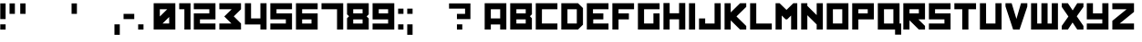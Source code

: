 SplineFontDB: 3.0
FontName: Kremlin
FullName: Kremlin
FamilyName: Kremlin
Weight: Book
Copyright: 2005 Vic Fieger
Version: 1.0
ItalicAngle: 0
UnderlinePosition: -188
UnderlineWidth: 48
Ascent: 1638
Descent: 410
InvalidEm: 0
sfntRevision: 0x00010000
LayerCount: 3
Layer: 0 1 "Back" 1
Layer: 1 1 "Fore" 0
Layer: 2 0 "Back 2" 1
XUID: [1021 378 536442327 25961]
StyleMap: 0x0000
FSType: 8
OS2Version: 0
OS2_WeightWidthSlopeOnly: 0
OS2_UseTypoMetrics: 0
CreationTime: 935971200
ModificationTime: 1449672517
PfmFamily: 17
TTFWeight: 400
TTFWidth: 5
LineGap: 67
VLineGap: 0
Panose: 2 0 0 0 0 0 0 0 0 0
OS2TypoAscent: 1491
OS2TypoAOffset: 0
OS2TypoDescent: -431
OS2TypoDOffset: 0
OS2TypoLinegap: 307
OS2WinAscent: 1854
OS2WinAOffset: 0
OS2WinDescent: 434
OS2WinDOffset: 0
HheadAscent: 1854
HheadAOffset: 0
HheadDescent: -434
HheadDOffset: 0
OS2SubXSize: 1434
OS2SubYSize: 1331
OS2SubXOff: 0
OS2SubYOff: 283
OS2SupXSize: 1434
OS2SupYSize: 1331
OS2SupXOff: 0
OS2SupYOff: 977
OS2StrikeYSize: 102
OS2StrikeYPos: 530
OS2Vendor: 'HL  '
OS2UnicodeRanges: 00000000.00000000.00000000.00000000
DEI: 91125
ShortTable: maxp 16
  1
  0
  247
  18
  3
  0
  0
  2
  8
  64
  10
  0
  82
  0
  0
  0
EndShort
LangName: 1033 "" "" "Regular" "Kremlin" "" "Version 1.0" "" "2005 Vic Fieger" "High-Logic" "High-Logic - Erwin Denissen 1999" "Template" "http://www.high-logic.com/" "http://www.high-logic.com/"
GaspTable: 1 65535 2 0
Encoding: UnicodeBmp
UnicodeInterp: none
NameList: AGL For New Fonts
DisplaySize: -48
AntiAlias: 1
FitToEm: 0
WinInfo: 1056 16 9
BeginChars: 65539 253

StartChar: .notdef
Encoding: 65536 -1 0
Width: 500
Flags: W
LayerCount: 3
Fore
SplineSet
63 0 m 1,0,-1
 63 1280 l 1,1,-1
 1087 1280 l 1,2,-1
 1087 0 l 1,3,-1
 63 0 l 1,0,-1
95 32 m 1,4,-1
 1055 32 l 1,5,-1
 1055 1248 l 1,6,-1
 95 1248 l 1,7,-1
 95 32 l 1,4,-1
EndSplineSet
EndChar

StartChar: .null
Encoding: 65537 -1 1
Width: 0
Flags: W
LayerCount: 3
EndChar

StartChar: nonmarkingreturn
Encoding: 65538 -1 2
Width: 390
Flags: W
LayerCount: 3
EndChar

StartChar: space
Encoding: 32 32 3
Width: 390
Flags: W
LayerCount: 3
EndChar

StartChar: exclam
Encoding: 33 33 4
Width: 519
Flags: W
LayerCount: 3
Fore
SplineSet
15 595 m 1,0,-1
 315 595 l 1,1,-1
 315 1495 l 1,2,-1
 15 1495 l 1,3,-1
 15 595 l 1,0,-1
15 -5 m 1,4,-1
 315 -5 l 1,5,-1
 315 295 l 1,6,-1
 15 295 l 1,7,-1
 15 -5 l 1,4,-1
EndSplineSet
EndChar

StartChar: quotedbl
Encoding: 34 34 5
Width: 1109
Flags: W
LayerCount: 3
Fore
SplineSet
24 895 m 1,0,-1
 324 895 l 1,1,-1
 324 1495 l 1,2,-1
 24 1495 l 1,3,-1
 24 895 l 1,0,-1
624 895 m 1,4,-1
 924 895 l 1,5,-1
 924 1495 l 1,6,-1
 624 1495 l 1,7,-1
 624 895 l 1,4,-1
EndSplineSet
EndChar

StartChar: numbersign
Encoding: 35 35 6
Width: 636
Flags: W
LayerCount: 3
EndChar

StartChar: dollar
Encoding: 36 36 7
Width: 636
Flags: W
LayerCount: 3
EndChar

StartChar: percent
Encoding: 37 37 8
Width: 636
Flags: W
LayerCount: 3
EndChar

StartChar: ampersand
Encoding: 38 38 9
Width: 486
Flags: W
LayerCount: 3
EndChar

StartChar: quotesingle
Encoding: 39 39 10
Width: 509
Flags: W
LayerCount: 3
Fore
SplineSet
24 895 m 1,0,-1
 324 895 l 1,1,-1
 324 1495 l 1,2,-1
 24 1495 l 1,3,-1
 24 895 l 1,0,-1
EndSplineSet
EndChar

StartChar: parenleft
Encoding: 40 40 11
Width: 336
Flags: W
LayerCount: 3
EndChar

StartChar: parenright
Encoding: 41 41 12
Width: 384
Flags: W
LayerCount: 3
EndChar

StartChar: asterisk
Encoding: 42 42 13
Width: 492
Flags: W
LayerCount: 3
EndChar

StartChar: plus
Encoding: 43 43 14
Width: 636
Flags: W
LayerCount: 3
EndChar

StartChar: comma
Encoding: 44 44 15
Width: 509
Flags: W
LayerCount: 3
Fore
SplineSet
24 -305 m 1,0,-1
 324 -305 l 1,1,-1
 324 295 l 1,2,-1
 24 295 l 1,3,-1
 24 -305 l 1,0,-1
EndSplineSet
EndChar

StartChar: hyphen
Encoding: 45 45 16
AltUni2: 002010.ffffffff.0
Width: 819
Flags: W
LayerCount: 3
Fore
SplineSet
24 595 m 1,0,-1
 624 595 l 1,1,-1
 624 895 l 1,2,-1
 24 895 l 1,3,-1
 24 595 l 1,0,-1
EndSplineSet
EndChar

StartChar: period
Encoding: 46 46 17
Width: 509
Flags: W
LayerCount: 3
Fore
SplineSet
24 -5 m 1,0,-1
 324 -5 l 1,1,-1
 324 295 l 1,2,-1
 24 295 l 1,3,-1
 24 -5 l 1,0,-1
EndSplineSet
EndChar

StartChar: slash
Encoding: 47 47 18
Width: 357
Flags: W
LayerCount: 3
EndChar

StartChar: zero
Encoding: 48 48 19
Width: 1424
Flags: W
LayerCount: 3
Fore
SplineSet
24 -2 m 1,0,-1
 1241 -2 l 1,1,-1
 1241 1505 l 1,2,-1
 24 1505 l 1,3,-1
 24 -2 l 1,0,-1
785 1159 m 1,4,-1
 370 745 l 1,5,-1
 370 1159 l 1,6,-1
 785 1159 l 1,4,-1
895 344 m 1,7,-1
 522 344 l 1,8,-1
 894 717 l 1,9,-1
 895 344 l 1,7,-1
EndSplineSet
EndChar

StartChar: one
Encoding: 49 49 20
Width: 838
Flags: W
LayerCount: 3
Fore
SplineSet
24 1159 m 1,0,-1
 314 1159 l 1,1,-1
 314 -2 l 1,2,-1
 660 -2 l 1,3,-1
 660 1505 l 1,4,-1
 24 1505 l 1,5,-1
 24 1159 l 1,0,-1
EndSplineSet
EndChar

StartChar: two
Encoding: 50 50 21
Width: 1428
Flags: W
LayerCount: 3
Fore
SplineSet
24 1159 m 1,0,-1
 895 1159 l 1,1,-1
 895 924 l 1,2,-1
 24 924 l 1,3,-1
 24 -2 l 1,4,-1
 1241 -2 l 1,5,-1
 1241 344 l 1,6,-1
 370 344 l 1,7,-1
 370 579 l 1,8,-1
 1241 579 l 1,9,-1
 1241 1505 l 1,10,-1
 24 1505 l 1,11,-1
 24 1159 l 1,0,-1
EndSplineSet
EndChar

StartChar: three
Encoding: 51 51 22
Width: 1426
Flags: W
LayerCount: 3
Fore
SplineSet
24 1159 m 1,0,-1
 716 1159 l 1,1,-1
 301 746 l 1,2,-1
 703 344 l 1,3,-1
 24 344 l 1,4,-1
 24 -2 l 1,5,-1
 1241 -2 l 1,6,-1
 1241 344 l 1,7,-1
 834 753 l 1,8,-1
 1241 1159 l 1,9,-1
 1241 1505 l 1,10,-1
 24 1505 l 1,11,-1
 24 1159 l 1,0,-1
EndSplineSet
EndChar

StartChar: four
Encoding: 52 52 23
Width: 1424
Flags: W
LayerCount: 3
Fore
SplineSet
24 288 m 1,0,-1
 895 288 l 1,1,-1
 895 -2 l 1,2,-1
 1241 -2 l 1,3,-1
 1241 1505 l 1,4,-1
 895 1505 l 1,5,-1
 895 634 l 1,6,-1
 371 634 l 1,7,-1
 370 1505 l 1,8,-1
 24 1505 l 1,9,-1
 24 288 l 1,0,-1
EndSplineSet
EndChar

StartChar: five
Encoding: 53 53 24
Width: 1419
Flags: W
LayerCount: 3
Fore
SplineSet
19 579 m 1,0,-1
 890 579 l 1,1,-1
 890 343 l 1,2,-1
 19 344 l 1,3,-1
 19 -2 l 1,4,-1
 1236 -2 l 1,5,-1
 1236 924 l 1,6,-1
 365 924 l 1,7,-1
 365 1159 l 1,8,-1
 1236 1159 l 1,9,-1
 1234 1505 l 1,10,-1
 19 1505 l 1,11,-1
 19 579 l 1,0,-1
EndSplineSet
EndChar

StartChar: six
Encoding: 54 54 25
Width: 1428
Flags: W
LayerCount: 3
Fore
SplineSet
24 -4 m 1,0,-1
 1242 -4 l 1,1,-1
 1242 924 l 1,2,-1
 370 924 l 1,3,-1
 370 1159 l 1,4,-1
 1242 1159 l 1,5,-1
 1242 1504 l 1,6,-1
 24 1505 l 1,7,-1
 24 -4 l 1,0,-1
896 577 m 1,8,-1
 896 342 l 1,9,-1
 370 342 l 1,10,-1
 370 577 l 1,11,-1
 896 577 l 1,8,-1
EndSplineSet
EndChar

StartChar: seven
Encoding: 55 55 26
Width: 1426
Flags: W
LayerCount: 3
Fore
SplineSet
24 1159 m 5,0,-1
 896 1159 l 5,1,-1
 896 -4 l 5,2,-1
 1242 -4 l 5,3,-1
 1242 1505 l 5,4,-1
 24 1505 l 5,5,-1
 24 1159 l 5,0,-1
EndSplineSet
EndChar

StartChar: eight
Encoding: 56 56 27
Width: 1424
Flags: W
LayerCount: 3
Fore
SplineSet
24 868 m 1,0,-1
 139 758 l 1,1,-1
 24 643 l 1,2,-1
 24 -4 l 1,3,-1
 1242 -4 l 1,4,-1
 1242 633 l 1,5,-1
 1123 749 l 1,6,-1
 1242 867 l 1,7,-1
 1242 1505 l 1,8,-1
 24 1505 l 1,9,-1
 24 868 l 1,0,-1
896 1159 m 1,10,-1
 896 924 l 1,11,-1
 370 924 l 1,12,-1
 370 1159 l 1,13,-1
 896 1159 l 1,10,-1
896 577 m 1,14,-1
 896 342 l 1,15,-1
 370 342 l 1,16,-1
 370 577 l 1,17,-1
 896 577 l 1,14,-1
EndSplineSet
EndChar

StartChar: nine
Encoding: 57 57 28
Width: 1428
Flags: W
LayerCount: 3
Fore
SplineSet
1242 1505 m 1,0,-1
 24 1505 l 1,1,-1
 24 577 l 1,2,-1
 896 577 l 1,3,-1
 896 342 l 1,4,-1
 24 342 l 1,5,-1
 24 -3 l 1,6,-1
 1242 -4 l 1,7,-1
 1242 1505 l 1,0,-1
370 924 m 1,8,-1
 370 1159 l 1,9,-1
 896 1159 l 1,10,-1
 896 924 l 1,11,-1
 370 924 l 1,8,-1
EndSplineSet
EndChar

StartChar: colon
Encoding: 58 58 29
Width: 509
Flags: W
LayerCount: 3
Fore
SplineSet
24 895 m 1,0,-1
 324 895 l 1,1,-1
 324 1195 l 1,2,-1
 24 1195 l 1,3,-1
 24 895 l 1,0,-1
24 -5 m 1,4,-1
 324 -5 l 1,5,-1
 324 295 l 1,6,-1
 24 295 l 1,7,-1
 24 -5 l 1,4,-1
EndSplineSet
EndChar

StartChar: semicolon
Encoding: 59 59 30
Width: 509
Flags: W
LayerCount: 3
Fore
SplineSet
24 895 m 1,0,-1
 324 895 l 1,1,-1
 324 1195 l 1,2,-1
 24 1195 l 1,3,-1
 24 895 l 1,0,-1
24 -305 m 1,4,-1
 324 -305 l 1,5,-1
 324 295 l 1,6,-1
 24 295 l 1,7,-1
 24 -305 l 1,4,-1
EndSplineSet
EndChar

StartChar: less
Encoding: 60 60 31
Width: 636
Flags: W
LayerCount: 3
EndChar

StartChar: equal
Encoding: 61 61 32
Width: 636
Flags: W
LayerCount: 3
EndChar

StartChar: greater
Encoding: 62 62 33
Width: 636
Flags: W
LayerCount: 3
EndChar

StartChar: question
Encoding: 63 63 34
Width: 1419
Flags: W
LayerCount: 3
Fore
SplineSet
15 1195 m 1,0,-1
 915 1195 l 1,1,-1
 915 895 l 1,2,-1
 458 895 l 1,3,-1
 458 595 l 1,4,-1
 1215 595 l 1,5,-1
 1215 1495 l 1,6,-1
 15 1495 l 1,7,-1
 15 1195 l 1,0,-1
458 -5 m 1,8,-1
 758 -5 l 1,9,-1
 758 295 l 1,10,-1
 458 295 l 1,11,-1
 458 -5 l 1,8,-1
EndSplineSet
EndChar

StartChar: at
Encoding: 64 64 35
Width: 579
Flags: W
LayerCount: 3
EndChar

StartChar: A
Encoding: 65 65 36
Width: 1422
Flags: W
LayerCount: 3
Fore
SplineSet
18 -2 m 1,0,-1
 364 -2 l 1,1,-1
 364 288 l 1,2,-1
 889 288 l 1,3,-1
 889 -2 l 1,4,-1
 1235 -2 l 1,5,-1
 1235 1505 l 1,6,-1
 18 1505 l 1,7,-1
 18 -2 l 1,0,-1
889 1159 m 1,8,-1
 889 634 l 1,9,-1
 364 634 l 1,10,-1
 364 1159 l 1,11,-1
 889 1159 l 1,8,-1
EndSplineSet
EndChar

StartChar: B
Encoding: 66 66 37
Width: 1420
Flags: W
LayerCount: 3
Fore
SplineSet
18 -2 m 1,0,-1
 1235 -2 l 1,1,-1
 1235 644 l 1,2,-1
 1124 758 l 1,3,-1
 1238 872 l 1,4,-1
 1235 1505 l 1,5,-1
 18 1505 l 1,6,-1
 18 -2 l 1,0,-1
889 1159 m 1,7,-1
 889 924 l 1,8,-1
 364 924 l 1,9,-1
 364 1159 l 1,10,-1
 889 1159 l 1,7,-1
889 579 m 1,11,-1
 889 344 l 1,12,-1
 364 344 l 1,13,-1
 364 579 l 1,14,-1
 889 579 l 1,11,-1
EndSplineSet
EndChar

StartChar: C
Encoding: 67 67 38
Width: 1418
Flags: W
LayerCount: 3
Fore
SplineSet
18 -2 m 1,0,-1
 1235 -2 l 1,1,-1
 1235 344 l 1,2,-1
 364 344 l 1,3,-1
 366 1159 l 1,4,-1
 1235 1159 l 1,5,-1
 1235 1505 l 1,6,-1
 18 1505 l 1,7,-1
 18 -2 l 1,0,-1
EndSplineSet
EndChar

StartChar: D
Encoding: 68 68 39
Width: 1422
Flags: W
LayerCount: 3
Fore
SplineSet
18 -2 m 1,0,-1
 958 -2 l 1,1,-1
 1235 275 l 1,2,-1
 1235 1228 l 1,3,-1
 958 1505 l 1,4,-1
 18 1505 l 1,5,-1
 18 -2 l 1,0,-1
889 1159 m 1,6,-1
 889 344 l 1,7,-1
 364 344 l 1,8,-1
 364 1159 l 1,9,-1
 889 1159 l 1,6,-1
EndSplineSet
EndChar

StartChar: E
Encoding: 69 69 40
Width: 1422
Flags: W
LayerCount: 3
Fore
SplineSet
18 -2 m 1,0,-1
 1235 -2 l 1,1,-1
 1235 344 l 1,2,-1
 376 344 l 1,3,-1
 378 579 l 1,4,-1
 945 579 l 1,5,-1
 945 924 l 1,6,-1
 364 924 l 1,7,-1
 364 1159 l 1,8,-1
 1235 1159 l 1,9,-1
 1235 1505 l 1,10,-1
 18 1505 l 1,11,-1
 18 -2 l 1,0,-1
EndSplineSet
EndChar

StartChar: F
Encoding: 70 70 41
Width: 1420
Flags: W
LayerCount: 3
Fore
SplineSet
18 -2 m 1,0,-1
 364 -2 l 1,1,-1
 364 579 l 1,2,-1
 945 579 l 1,3,-1
 945 924 l 1,4,-1
 364 924 l 1,5,-1
 364 1159 l 1,6,-1
 1235 1159 l 1,7,-1
 1235 1505 l 1,8,-1
 18 1505 l 1,9,-1
 18 -2 l 1,0,-1
EndSplineSet
EndChar

StartChar: G
Encoding: 71 71 42
Width: 1418
Flags: W
LayerCount: 3
Fore
SplineSet
18 -2 m 1,0,-1
 1235 -2 l 1,1,-1
 1235 924 l 1,2,-1
 889 924 l 1,3,-1
 889 344 l 1,4,-1
 364 344 l 1,5,-1
 364 1159 l 1,6,-1
 1235 1159 l 1,7,-1
 1235 1505 l 1,8,-1
 18 1505 l 1,9,-1
 18 -2 l 1,0,-1
EndSplineSet
EndChar

StartChar: H
Encoding: 72 72 43
Width: 1422
Flags: W
LayerCount: 3
Fore
SplineSet
18 -2 m 1,0,-1
 366 -2 l 1,1,-1
 366 583 l 1,2,-1
 895 583 l 1,3,-1
 895 -2 l 1,4,-1
 1243 -2 l 1,5,-1
 1243 1515 l 1,6,-1
 895 1515 l 1,7,-1
 895 930 l 1,8,-1
 366 930 l 1,9,-1
 366 1515 l 1,10,-1
 18 1515 l 1,11,-1
 18 -2 l 1,0,-1
EndSplineSet
EndChar

StartChar: I
Encoding: 73 73 44
Width: 572
Flags: W
LayerCount: 3
Fore
SplineSet
18 -4 m 1,0,-1
 364 -4 l 1,1,-1
 364 1505 l 1,2,-1
 18 1505 l 1,3,-1
 18 -4 l 1,0,-1
EndSplineSet
EndChar

StartChar: J
Encoding: 74 74 45
Width: 1420
Flags: W
LayerCount: 3
Fore
SplineSet
890 342 m 1,0,-1
 364 342 l 1,1,-1
 364 633 l 1,2,-1
 18 633 l 1,3,-1
 18 -4 l 1,4,-1
 1238 -4 l 1,5,-1
 1236 1505 l 1,6,-1
 890 1505 l 1,7,-1
 890 342 l 1,0,-1
EndSplineSet
EndChar

StartChar: K
Encoding: 75 75 46
Width: 1418
Flags: W
LayerCount: 3
Fore
SplineSet
18 -4 m 1,0,-1
 364 -4 l 1,1,-1
 364 522 l 1,2,-1
 890 -4 l 1,3,-1
 1236 -4 l 1,4,-1
 1236 200 l 1,5,-1
 686 748 l 1,6,-1
 1236 1297 l 1,7,-1
 1236 1505 l 1,8,-1
 890 1505 l 1,9,-1
 364 979 l 1,10,-1
 364 1505 l 1,11,-1
 18 1505 l 1,12,-1
 18 -4 l 1,0,-1
EndSplineSet
EndChar

StartChar: L
Encoding: 76 76 47
Width: 1422
Flags: W
LayerCount: 3
Fore
SplineSet
18 -4 m 1,0,-1
 1236 -4 l 1,1,-1
 1236 342 l 1,2,-1
 364 342 l 1,3,-1
 364 1505 l 1,4,-1
 18 1505 l 1,5,-1
 18 -4 l 1,0,-1
EndSplineSet
EndChar

StartChar: M
Encoding: 77 77 48
Width: 1419
Flags: W
LayerCount: 3
Fore
SplineSet
15 -2 m 1,0,-1
 361 -2 l 1,1,-1
 361 800 l 1,2,-1
 582 579 l 1,3,-1
 665 579 l 1,4,-1
 886 800 l 1,5,-1
 886 -2 l 1,6,-1
 1232 -2 l 1,7,-1
 1232 1505 l 1,8,-1
 1011 1505 l 1,9,-1
 627 1122 l 1,10,-1
 240 1505 l 1,11,-1
 15 1505 l 1,12,-1
 15 -2 l 1,0,-1
EndSplineSet
EndChar

StartChar: N
Encoding: 78 78 49
Width: 1419
Flags: W
LayerCount: 3
Fore
SplineSet
17 -2 m 1,0,-1
 363 -2 l 1,1,-1
 363 817 l 1,2,-1
 888 288 l 1,3,-1
 888 -2 l 1,4,-1
 1234 -2 l 1,5,-1
 1234 1505 l 1,6,-1
 888 1505 l 1,7,-1
 888 824 l 1,8,-1
 363 1353 l 1,9,-1
 363 1505 l 1,10,-1
 17 1505 l 1,11,-1
 17 -2 l 1,0,-1
EndSplineSet
EndChar

StartChar: O
Encoding: 79 79 50
Width: 1419
Flags: W
LayerCount: 3
Fore
SplineSet
19 -2 m 1,0,-1
 1236 -2 l 1,1,-1
 1236 1505 l 1,2,-1
 19 1505 l 1,3,-1
 19 -2 l 1,0,-1
890 1159 m 1,4,-1
 890 344 l 1,5,-1
 366 344 l 1,6,-1
 365 1159 l 1,7,-1
 890 1159 l 1,4,-1
EndSplineSet
EndChar

StartChar: P
Encoding: 80 80 51
Width: 1419
Flags: W
LayerCount: 3
Fore
SplineSet
15 -2 m 1,0,-1
 361 -2 l 1,1,-1
 361 579 l 1,2,-1
 1232 579 l 1,3,-1
 1232 1505 l 1,4,-1
 15 1505 l 1,5,-1
 15 -2 l 1,0,-1
886 1159 m 1,6,-1
 886 924 l 1,7,-1
 361 924 l 1,8,-1
 361 1159 l 1,9,-1
 886 1159 l 1,6,-1
EndSplineSet
EndChar

StartChar: Q
Encoding: 81 81 52
Width: 1424
Flags: W
LayerCount: 3
Fore
SplineSet
19 -4 m 1,0,-1
 987 -3 l 1,1,-1
 987 -294 l 1,2,-1
 1333 -294 l 1,3,-1
 1332 342 l 1,4,-1
 1238 342 l 1,5,-1
 1238 1505 l 1,6,-1
 19 1505 l 1,7,-1
 19 -4 l 1,0,-1
892 1159 m 1,8,-1
 892 342 l 1,9,-1
 368 342 l 1,10,-1
 365 1159 l 1,11,-1
 892 1159 l 1,8,-1
EndSplineSet
EndChar

StartChar: R
Encoding: 82 82 53
Width: 1419
Flags: W
LayerCount: 3
Fore
SplineSet
17 -2 m 1,0,-1
 363 -2 l 1,1,-1
 363 527 l 1,2,-1
 888 -2 l 1,3,-1
 1234 -2 l 1,4,-1
 1234 205 l 1,5,-1
 861 579 l 1,6,-1
 1234 579 l 1,7,-1
 1234 1505 l 1,8,-1
 17 1505 l 1,9,-1
 17 -2 l 1,0,-1
888 1159 m 1,10,-1
 888 924 l 1,11,-1
 363 924 l 1,12,-1
 363 1159 l 1,13,-1
 888 1159 l 1,10,-1
EndSplineSet
EndChar

StartChar: S
Encoding: 83 83 54
Width: 1419
Flags: W
LayerCount: 3
Fore
SplineSet
19 579 m 1,0,-1
 890 579 l 1,1,-1
 890 343 l 1,2,-1
 19 344 l 1,3,-1
 19 -2 l 1,4,-1
 1236 -2 l 1,5,-1
 1236 924 l 1,6,-1
 365 924 l 1,7,-1
 365 1159 l 1,8,-1
 1236 1159 l 1,9,-1
 1234 1505 l 1,10,-1
 19 1505 l 1,11,-1
 19 579 l 1,0,-1
EndSplineSet
EndChar

StartChar: T
Encoding: 84 84 55
Width: 1419
Flags: W
LayerCount: 3
Fore
SplineSet
15 1159 m 1,0,-1
 458 1159 l 1,1,-1
 458 -2 l 1,2,-1
 803 -2 l 1,3,-1
 803 1159 l 1,4,-1
 1232 1159 l 1,5,-1
 1232 1505 l 1,6,-1
 15 1505 l 1,7,-1
 15 1159 l 1,0,-1
EndSplineSet
EndChar

StartChar: U
Encoding: 85 85 56
Width: 1419
Flags: W
LayerCount: 3
Fore
SplineSet
15 -4 m 1,0,-1
 1233 -4 l 1,1,-1
 1233 1505 l 1,2,-1
 887 1505 l 1,3,-1
 887 342 l 1,4,-1
 362 342 l 1,5,-1
 361 1505 l 1,6,-1
 15 1505 l 1,7,-1
 15 -4 l 1,0,-1
EndSplineSet
EndChar

StartChar: V
Encoding: 86 86 57
Width: 1419
Flags: W
LayerCount: 3
Fore
SplineSet
17 1325 m 1,0,-1
 446 -4 l 1,1,-1
 806 -4 l 1,2,-1
 1242 1317 l 1,3,-1
 1244 1505 l 1,4,-1
 889 1505 l 1,5,-1
 632 605 l 1,6,-1
 363 1505 l 1,7,-1
 17 1505 l 1,8,-1
 17 1325 l 1,0,-1
EndSplineSet
EndChar

StartChar: W
Encoding: 87 87 58
Width: 1719
Flags: W
LayerCount: 3
Fore
SplineSet
19 -4 m 1,0,-1
 1528 -4 l 1,1,-1
 1528 1505 l 1,2,-1
 1182 1505 l 1,3,-1
 1182 342 l 1,4,-1
 947 342 l 1,5,-1
 947 1505 l 1,6,-1
 600 1505 l 1,7,-1
 600 342 l 1,8,-1
 365 342 l 1,9,-1
 365 1505 l 1,10,-1
 19 1505 l 1,11,-1
 19 -4 l 1,0,-1
EndSplineSet
EndChar

StartChar: X
Encoding: 88 88 59
Width: 1404
Flags: W
LayerCount: 3
Fore
SplineSet
0 1297 m 1,0,-1
 374 744 l 1,1,-1
 0 204 l 1,2,-1
 0 -4 l 1,3,-1
 346 -4 l 1,4,-1
 608 401 l 1,5,-1
 872 -4 l 1,6,-1
 1218 -4 l 1,7,-1
 1218 204 l 1,8,-1
 844 757 l 1,9,-1
 1218 1297 l 1,10,-1
 1218 1505 l 1,11,-1
 872 1505 l 1,12,-1
 615 1092 l 1,13,-1
 346 1505 l 1,14,-1
 0 1505 l 1,15,-1
 0 1297 l 1,0,-1
EndSplineSet
EndChar

StartChar: Y
Encoding: 89 89 60
Width: 1428
Flags: W
LayerCount: 3
Fore
SplineSet
24 579 m 1,0,-1
 895 579 l 1,1,-1
 894 344 l 1,2,-1
 24 344 l 1,3,-1
 24 -2 l 1,4,-1
 1241 -2 l 1,5,-1
 1241 1505 l 1,6,-1
 895 1505 l 1,7,-1
 895 924 l 1,8,-1
 370 924 l 1,9,-1
 370 1505 l 1,10,-1
 24 1505 l 1,11,-1
 24 579 l 1,0,-1
EndSplineSet
EndChar

StartChar: Z
Encoding: 90 90 61
Width: 1426
Flags: W
LayerCount: 3
Fore
SplineSet
24 1159 m 1,0,-1
 826 1159 l 1,1,-1
 24 496 l 1,2,-1
 24 -2 l 1,3,-1
 1241 -2 l 1,4,-1
 1241 344 l 1,5,-1
 439 344 l 1,6,-1
 1241 1007 l 1,7,-1
 1241 1505 l 1,8,-1
 24 1505 l 1,9,-1
 24 1159 l 1,0,-1
EndSplineSet
EndChar

StartChar: bracketleft
Encoding: 91 91 62
Width: 282
Flags: W
LayerCount: 3
EndChar

StartChar: backslash
Encoding: 92 92 63
Width: 318
Flags: W
LayerCount: 3
EndChar

StartChar: bracketright
Encoding: 93 93 64
Width: 312
Flags: W
LayerCount: 3
EndChar

StartChar: asciicircum
Encoding: 94 94 65
Width: 330
Flags: W
LayerCount: 3
EndChar

StartChar: underscore
Encoding: 95 95 66
Width: 490
Flags: W
LayerCount: 3
EndChar

StartChar: grave
Encoding: 96 96 67
Width: 357
Flags: W
LayerCount: 3
EndChar

StartChar: a
Encoding: 97 97 68
Width: 1422
Flags: W
LayerCount: 3
Fore
SplineSet
18 -2 m 1,0,-1
 364 -2 l 1,1,-1
 364 288 l 1,2,-1
 889 288 l 1,3,-1
 889 -2 l 1,4,-1
 1235 -2 l 1,5,-1
 1235 1505 l 1,6,-1
 18 1505 l 1,7,-1
 18 -2 l 1,0,-1
889 1159 m 1,8,-1
 889 634 l 1,9,-1
 364 634 l 1,10,-1
 364 1159 l 1,11,-1
 889 1159 l 1,8,-1
EndSplineSet
EndChar

StartChar: b
Encoding: 98 98 69
Width: 1419
Flags: W
LayerCount: 3
Fore
SplineSet
15 -2 m 1,0,-1
 1232 -2 l 1,1,-1
 1232 924 l 1,2,-1
 361 924 l 1,3,-1
 361 1159 l 1,4,-1
 1232 1159 l 1,5,-1
 1232 1505 l 1,6,-1
 15 1505 l 1,7,-1
 15 -2 l 1,0,-1
886 579 m 1,8,-1
 886 344 l 1,9,-1
 361 344 l 1,10,-1
 361 579 l 1,11,-1
 886 579 l 1,8,-1
EndSplineSet
EndChar

StartChar: c
Encoding: 99 99 70
Width: 1418
Flags: W
LayerCount: 3
Fore
SplineSet
18 -2 m 1,0,-1
 1235 -2 l 1,1,-1
 1235 344 l 1,2,-1
 364 344 l 1,3,-1
 366 1159 l 1,4,-1
 1235 1159 l 1,5,-1
 1235 1505 l 1,6,-1
 18 1505 l 1,7,-1
 18 -2 l 1,0,-1
EndSplineSet
EndChar

StartChar: d
Encoding: 100 100 71
Width: 1422
Flags: W
LayerCount: 3
Fore
SplineSet
18 -2 m 1,0,-1
 958 -2 l 1,1,-1
 1235 275 l 1,2,-1
 1235 1228 l 1,3,-1
 958 1505 l 1,4,-1
 18 1505 l 1,5,-1
 18 -2 l 1,0,-1
889 1159 m 1,6,-1
 889 344 l 1,7,-1
 364 344 l 1,8,-1
 364 1159 l 1,9,-1
 889 1159 l 1,6,-1
EndSplineSet
EndChar

StartChar: e
Encoding: 101 101 72
Width: 1422
Flags: W
LayerCount: 3
Fore
SplineSet
1235 1505 m 1,0,-1
 18 1505 l 1,1,-1
 18 1159 l 1,2,-1
 889 1159 l 1,3,-1
 889 924 l 1,4,-1
 308 924 l 1,5,-1
 308 579 l 1,6,-1
 875 579 l 1,7,-1
 877 344 l 1,8,-1
 18 344 l 1,9,-1
 18 -2 l 1,10,-1
 1235 -2 l 1,11,-1
 1235 1505 l 1,0,-1
EndSplineSet
EndChar

StartChar: f
Encoding: 102 102 73
Width: 1420
Flags: W
LayerCount: 3
Fore
SplineSet
365 1158 m 1,0,-1
 891 1158 l 1,1,-1
 891 867 l 1,2,-1
 1237 867 l 1,3,-1
 1237 1504 l 1,4,-1
 16 1504 l 1,5,-1
 19 -5 l 1,6,-1
 365 -5 l 1,7,-1
 365 1158 l 1,0,-1
EndSplineSet
EndChar

StartChar: g
Encoding: 103 103 74
Width: 1418
Flags: W
LayerCount: 3
Fore
SplineSet
18 -2 m 1,0,-1
 1235 -2 l 1,1,-1
 1235 924 l 1,2,-1
 889 924 l 1,3,-1
 889 344 l 1,4,-1
 364 344 l 1,5,-1
 364 1159 l 1,6,-1
 1235 1159 l 1,7,-1
 1235 1505 l 1,8,-1
 18 1505 l 1,9,-1
 18 -2 l 1,0,-1
EndSplineSet
EndChar

StartChar: h
Encoding: 104 104 75
Width: 1422
Flags: W
LayerCount: 3
Fore
SplineSet
18 -2 m 1,0,-1
 366 -2 l 1,1,-1
 366 583 l 1,2,-1
 895 583 l 1,3,-1
 895 -2 l 1,4,-1
 1243 -2 l 1,5,-1
 1243 1515 l 1,6,-1
 895 1515 l 1,7,-1
 895 930 l 1,8,-1
 366 930 l 1,9,-1
 366 1515 l 1,10,-1
 18 1515 l 1,11,-1
 18 -2 l 1,0,-1
EndSplineSet
EndChar

StartChar: i
Encoding: 105 105 76
Width: 572
Flags: W
LayerCount: 3
Fore
SplineSet
18 -4 m 1,0,-1
 364 -4 l 1,1,-1
 364 1505 l 1,2,-1
 18 1505 l 1,3,-1
 18 -4 l 1,0,-1
EndSplineSet
EndChar

StartChar: j
Encoding: 106 106 77
Width: 1420
Flags: W
LayerCount: 3
Fore
SplineSet
890 342 m 1,0,-1
 364 342 l 1,1,-1
 364 633 l 1,2,-1
 18 633 l 1,3,-1
 18 -4 l 1,4,-1
 1238 -4 l 1,5,-1
 1236 1505 l 1,6,-1
 890 1505 l 1,7,-1
 890 342 l 1,0,-1
EndSplineSet
EndChar

StartChar: k
Encoding: 107 107 78
Width: 1418
Flags: W
LayerCount: 3
Fore
SplineSet
1236 1505 m 1,0,-1
 890 1505 l 1,1,-1
 890 979 l 1,2,-1
 364 1505 l 1,3,-1
 18 1505 l 1,4,-1
 18 1297 l 1,5,-1
 568 748 l 1,6,-1
 18 200 l 1,7,-1
 18 -4 l 1,8,-1
 364 -4 l 1,9,-1
 890 522 l 1,10,-1
 890 -4 l 1,11,-1
 1236 -4 l 1,12,-1
 1236 1505 l 1,0,-1
EndSplineSet
EndChar

StartChar: l
Encoding: 108 108 79
Width: 1422
Flags: W
LayerCount: 3
Fore
SplineSet
18 -4 m 1,0,-1
 1236 -4 l 1,1,-1
 1236 342 l 1,2,-1
 364 342 l 1,3,-1
 364 1505 l 1,4,-1
 18 1505 l 1,5,-1
 18 -4 l 1,0,-1
EndSplineSet
EndChar

StartChar: m
Encoding: 109 109 80
Width: 1419
Flags: W
LayerCount: 3
Fore
SplineSet
15 -2 m 1,0,-1
 361 -2 l 1,1,-1
 361 800 l 1,2,-1
 582 579 l 1,3,-1
 665 579 l 1,4,-1
 886 800 l 1,5,-1
 886 -2 l 1,6,-1
 1232 -2 l 1,7,-1
 1232 1505 l 1,8,-1
 1011 1505 l 1,9,-1
 627 1122 l 1,10,-1
 240 1505 l 1,11,-1
 15 1505 l 1,12,-1
 15 -2 l 1,0,-1
EndSplineSet
EndChar

StartChar: n
Encoding: 110 110 81
Width: 1419
Flags: W
LayerCount: 3
Fore
SplineSet
1234 1505 m 1,0,-1
 888 1505 l 1,1,-1
 888 1353 l 1,2,-1
 363 824 l 1,3,-1
 363 1505 l 1,4,-1
 17 1505 l 1,5,-1
 17 -2 l 1,6,-1
 363 -2 l 1,7,-1
 363 288 l 1,8,-1
 888 817 l 1,9,-1
 888 -2 l 1,10,-1
 1234 -2 l 1,11,-1
 1234 1505 l 1,0,-1
EndSplineSet
EndChar

StartChar: o
Encoding: 111 111 82
Width: 1419
Flags: W
LayerCount: 3
Fore
SplineSet
19 -2 m 1,0,-1
 1236 -2 l 1,1,-1
 1236 1505 l 1,2,-1
 19 1505 l 1,3,-1
 19 -2 l 1,0,-1
890 1159 m 1,4,-1
 890 344 l 1,5,-1
 366 344 l 1,6,-1
 365 1159 l 1,7,-1
 890 1159 l 1,4,-1
EndSplineSet
EndChar

StartChar: p
Encoding: 112 112 83
Width: 1419
Flags: W
LayerCount: 3
Fore
SplineSet
15 -2 m 1,0,-1
 361 -2 l 1,1,-1
 361 579 l 1,2,-1
 1232 579 l 1,3,-1
 1232 1505 l 1,4,-1
 15 1505 l 1,5,-1
 15 -2 l 1,0,-1
886 1159 m 1,6,-1
 886 924 l 1,7,-1
 361 924 l 1,8,-1
 361 1159 l 1,9,-1
 886 1159 l 1,6,-1
EndSplineSet
EndChar

StartChar: q
Encoding: 113 113 84
Width: 1424
Flags: W
LayerCount: 3
Fore
SplineSet
19 -4 m 1,0,-1
 987 -3 l 1,1,-1
 987 -294 l 1,2,-1
 1333 -294 l 1,3,-1
 1332 342 l 1,4,-1
 1238 342 l 1,5,-1
 1238 1505 l 1,6,-1
 19 1505 l 1,7,-1
 19 -4 l 1,0,-1
892 1159 m 1,8,-1
 892 342 l 1,9,-1
 368 342 l 1,10,-1
 365 1159 l 1,11,-1
 892 1159 l 1,8,-1
EndSplineSet
EndChar

StartChar: r
Encoding: 114 114 85
Width: 1419
Flags: W
LayerCount: 3
Fore
SplineSet
1234 1505 m 1,0,-1
 17 1505 l 1,1,-1
 17 579 l 1,2,-1
 390 579 l 1,3,-1
 17 205 l 1,4,-1
 17 -2 l 1,5,-1
 363 -2 l 1,6,-1
 888 527 l 1,7,-1
 888 -2 l 1,8,-1
 1234 -2 l 1,9,-1
 1234 1505 l 1,0,-1
888 1159 m 1,10,-1
 888 924 l 1,11,-1
 363 924 l 1,12,-1
 363 1159 l 1,13,-1
 888 1159 l 1,10,-1
EndSplineSet
EndChar

StartChar: s
Encoding: 115 115 86
Width: 1419
Flags: W
LayerCount: 3
Fore
SplineSet
19 579 m 1,0,-1
 890 579 l 1,1,-1
 890 343 l 1,2,-1
 19 344 l 1,3,-1
 19 -2 l 1,4,-1
 1236 -2 l 1,5,-1
 1236 924 l 1,6,-1
 365 924 l 1,7,-1
 365 1159 l 1,8,-1
 1236 1159 l 1,9,-1
 1234 1505 l 1,10,-1
 19 1505 l 1,11,-1
 19 579 l 1,0,-1
EndSplineSet
EndChar

StartChar: t
Encoding: 116 116 87
Width: 1419
Flags: W
LayerCount: 3
Fore
SplineSet
15 1159 m 1,0,-1
 458 1159 l 1,1,-1
 458 -2 l 1,2,-1
 803 -2 l 1,3,-1
 803 1159 l 1,4,-1
 1232 1159 l 1,5,-1
 1232 1505 l 1,6,-1
 15 1505 l 1,7,-1
 15 1159 l 1,0,-1
EndSplineSet
EndChar

StartChar: u
Encoding: 117 117 88
Width: 1424
Flags: W
LayerCount: 3
Fore
SplineSet
892 342 m 1,0,-1
 368 342 l 1,1,-1
 368 1505 l 1,2,-1
 19 1505 l 1,3,-1
 19 -4 l 1,4,-1
 987 -3 l 1,5,-1
 987 -294 l 1,6,-1
 1333 -294 l 1,7,-1
 1332 342 l 1,8,-1
 1238 342 l 1,9,-1
 1238 1505 l 1,10,-1
 893 1505 l 1,11,-1
 892 342 l 1,0,-1
EndSplineSet
EndChar

StartChar: v
Encoding: 118 118 89
Width: 1419
Flags: W
LayerCount: 3
Fore
SplineSet
17 1325 m 1,0,-1
 446 -4 l 1,1,-1
 806 -4 l 1,2,-1
 1242 1317 l 1,3,-1
 1244 1505 l 1,4,-1
 889 1505 l 1,5,-1
 632 605 l 1,6,-1
 363 1505 l 1,7,-1
 17 1505 l 1,8,-1
 17 1325 l 1,0,-1
EndSplineSet
EndChar

StartChar: w
Encoding: 119 119 90
Width: 1719
Flags: W
LayerCount: 3
Fore
SplineSet
1276 -4 m 1,0,-1
 1276 -294 l 1,1,-1
 1622 -294 l 1,2,-1
 1621 342 l 1,3,-1
 1527 342 l 1,4,-1
 1527 1505 l 1,5,-1
 1182 1505 l 1,6,-1
 1182 1504 l 1,7,-1
 1181 1504 l 1,8,-1
 1181 342 l 1,9,-1
 947 342 l 1,10,-1
 947 1505 l 1,11,-1
 600 1505 l 1,12,-1
 600 342 l 1,13,-1
 365 342 l 1,14,-1
 365 1505 l 1,15,-1
 19 1505 l 1,16,-1
 19 -4 l 1,17,-1
 1276 -4 l 1,0,-1
EndSplineSet
EndChar

StartChar: x
Encoding: 120 120 91
Width: 1404
Flags: W
LayerCount: 3
Fore
SplineSet
0 1297 m 1,0,-1
 374 744 l 1,1,-1
 0 204 l 1,2,-1
 0 -4 l 1,3,-1
 346 -4 l 1,4,-1
 608 401 l 1,5,-1
 872 -4 l 1,6,-1
 1218 -4 l 1,7,-1
 1218 204 l 1,8,-1
 844 757 l 1,9,-1
 1218 1297 l 1,10,-1
 1218 1505 l 1,11,-1
 872 1505 l 1,12,-1
 615 1092 l 1,13,-1
 346 1505 l 1,14,-1
 0 1505 l 1,15,-1
 0 1297 l 1,0,-1
EndSplineSet
EndChar

StartChar: y
Encoding: 121 121 92
Width: 1428
Flags: W
LayerCount: 3
Fore
SplineSet
24 579 m 1,0,-1
 895 579 l 1,1,-1
 894 344 l 1,2,-1
 24 344 l 1,3,-1
 24 -2 l 1,4,-1
 1241 -2 l 1,5,-1
 1241 1505 l 1,6,-1
 895 1505 l 1,7,-1
 895 924 l 1,8,-1
 370 924 l 1,9,-1
 370 1505 l 1,10,-1
 24 1505 l 1,11,-1
 24 579 l 1,0,-1
EndSplineSet
EndChar

StartChar: z
Encoding: 122 122 93
Width: 1426
Flags: W
LayerCount: 3
Fore
SplineSet
24 1159 m 1,0,-1
 826 1159 l 1,1,-1
 24 496 l 1,2,-1
 24 -2 l 1,3,-1
 1241 -2 l 1,4,-1
 1241 344 l 1,5,-1
 439 344 l 1,6,-1
 1241 1007 l 1,7,-1
 1241 1505 l 1,8,-1
 24 1505 l 1,9,-1
 24 1159 l 1,0,-1
EndSplineSet
EndChar

StartChar: braceleft
Encoding: 123 123 94
Width: 360
Flags: W
LayerCount: 3
EndChar

StartChar: bar
Encoding: 124 124 95
Width: 360
Flags: W
LayerCount: 3
EndChar

StartChar: braceright
Encoding: 125 125 96
Width: 360
Flags: W
LayerCount: 3
EndChar

StartChar: asciitilde
Encoding: 126 126 97
Width: 636
Flags: W
LayerCount: 3
EndChar

StartChar: Adieresis
Encoding: 196 196 98
Width: 360
Flags: W
LayerCount: 3
EndChar

StartChar: Aring
Encoding: 197 197 99
Width: 360
Flags: W
LayerCount: 3
EndChar

StartChar: Ccedilla
Encoding: 199 199 100
Width: 360
Flags: W
LayerCount: 3
EndChar

StartChar: Eacute
Encoding: 201 201 101
Width: 360
Flags: W
LayerCount: 3
EndChar

StartChar: Ntilde
Encoding: 209 209 102
Width: 360
Flags: W
LayerCount: 3
EndChar

StartChar: Odieresis
Encoding: 214 214 103
Width: 360
Flags: W
LayerCount: 3
EndChar

StartChar: Udieresis
Encoding: 220 220 104
Width: 360
Flags: W
LayerCount: 3
EndChar

StartChar: aacute
Encoding: 225 225 105
Width: 369
Flags: W
LayerCount: 3
EndChar

StartChar: agrave
Encoding: 224 224 106
Width: 369
Flags: W
LayerCount: 3
EndChar

StartChar: acircumflex
Encoding: 226 226 107
Width: 369
Flags: W
LayerCount: 3
EndChar

StartChar: adieresis
Encoding: 228 228 108
Width: 369
Flags: W
LayerCount: 3
EndChar

StartChar: atilde
Encoding: 227 227 109
Width: 369
Flags: W
LayerCount: 3
EndChar

StartChar: aring
Encoding: 229 229 110
Width: 369
Flags: W
LayerCount: 3
EndChar

StartChar: ccedilla
Encoding: 231 231 111
Width: 510
Flags: W
LayerCount: 3
EndChar

StartChar: eacute
Encoding: 233 233 112
Width: 486
Flags: W
LayerCount: 3
EndChar

StartChar: egrave
Encoding: 232 232 113
Width: 486
Flags: W
LayerCount: 3
EndChar

StartChar: ecircumflex
Encoding: 234 234 114
Width: 486
Flags: W
LayerCount: 3
EndChar

StartChar: edieresis
Encoding: 235 235 115
Width: 486
Flags: W
LayerCount: 3
EndChar

StartChar: iacute
Encoding: 237 237 116
Width: 234
Flags: W
LayerCount: 3
EndChar

StartChar: igrave
Encoding: 236 236 117
Width: 234
Flags: W
LayerCount: 3
EndChar

StartChar: icircumflex
Encoding: 238 238 118
Width: 234
Flags: W
LayerCount: 3
EndChar

StartChar: idieresis
Encoding: 239 239 119
Width: 234
Flags: W
LayerCount: 3
EndChar

StartChar: ntilde
Encoding: 241 241 120
Width: 384
Flags: W
LayerCount: 3
EndChar

StartChar: oacute
Encoding: 243 243 121
Width: 366
Flags: W
LayerCount: 3
EndChar

StartChar: ograve
Encoding: 242 242 122
Width: 366
Flags: W
LayerCount: 3
EndChar

StartChar: ocircumflex
Encoding: 244 244 123
Width: 366
Flags: W
LayerCount: 3
EndChar

StartChar: odieresis
Encoding: 246 246 124
Width: 366
Flags: W
LayerCount: 3
EndChar

StartChar: otilde
Encoding: 245 245 125
Width: 366
Flags: W
LayerCount: 3
EndChar

StartChar: uacute
Encoding: 250 250 126
Width: 342
Flags: W
LayerCount: 3
EndChar

StartChar: ugrave
Encoding: 249 249 127
Width: 342
Flags: W
LayerCount: 3
EndChar

StartChar: ucircumflex
Encoding: 251 251 128
Width: 342
Flags: W
LayerCount: 3
EndChar

StartChar: udieresis
Encoding: 252 252 129
Width: 342
Flags: W
LayerCount: 3
EndChar

StartChar: dagger
Encoding: 8224 8224 130
Width: 451
Flags: W
LayerCount: 3
EndChar

StartChar: degree
Encoding: 176 176 131
Width: 285
Flags: W
LayerCount: 3
EndChar

StartChar: cent
Encoding: 162 162 132
Width: 636
Flags: W
LayerCount: 3
EndChar

StartChar: sterling
Encoding: 163 163 133
Width: 636
Flags: W
LayerCount: 3
EndChar

StartChar: section
Encoding: 167 167 134
Width: 420
Flags: W
LayerCount: 3
EndChar

StartChar: bullet
Encoding: 8226 8226 135
Width: 387
Flags: W
LayerCount: 3
EndChar

StartChar: paragraph
Encoding: 182 182 136
Width: 450
Flags: W
LayerCount: 3
EndChar

StartChar: germandbls
Encoding: 223 223 137
Width: 360
Flags: W
LayerCount: 3
EndChar

StartChar: registered
Encoding: 174 174 138
Width: 747
Flags: W
LayerCount: 3
EndChar

StartChar: copyright
Encoding: 169 169 139
Width: 714
Flags: W
LayerCount: 3
EndChar

StartChar: trademark
Encoding: 8482 8482 140
Width: 681
Flags: W
LayerCount: 3
EndChar

StartChar: acute
Encoding: 180 180 141
Width: 462
Flags: W
LayerCount: 3
EndChar

StartChar: dieresis
Encoding: 168 168 142
Width: 371
Flags: W
LayerCount: 3
EndChar

StartChar: AE
Encoding: 198 198 143
Width: 360
Flags: W
LayerCount: 3
EndChar

StartChar: Oslash
Encoding: 216 216 144
Width: 360
Flags: W
LayerCount: 3
EndChar

StartChar: plusminus
Encoding: 177 177 145
Width: 636
Flags: W
LayerCount: 3
EndChar

StartChar: yen
Encoding: 165 165 146
Width: 636
Flags: W
LayerCount: 3
EndChar

StartChar: mu
Encoding: 181 181 147
AltUni2: 0003bc.ffffffff.0
Width: 420
Flags: W
LayerCount: 3
EndChar

StartChar: ordfeminine
Encoding: 170 170 148
Width: 402
Flags: W
LayerCount: 3
EndChar

StartChar: ordmasculine
Encoding: 186 186 149
Width: 402
Flags: W
LayerCount: 3
EndChar

StartChar: ae
Encoding: 230 230 150
Width: 747
Flags: W
LayerCount: 3
EndChar

StartChar: oslash
Encoding: 248 248 151
Width: 366
Flags: W
LayerCount: 3
EndChar

StartChar: questiondown
Encoding: 191 191 152
Width: 567
Flags: W
LayerCount: 3
EndChar

StartChar: exclamdown
Encoding: 161 161 153
Width: 309
Flags: W
LayerCount: 3
EndChar

StartChar: logicalnot
Encoding: 172 172 154
Width: 1395
Flags: W
LayerCount: 3
EndChar

StartChar: florin
Encoding: 402 402 155
Width: 576
Flags: W
LayerCount: 3
EndChar

StartChar: guillemotleft
Encoding: 171 171 156
Width: 540
Flags: W
LayerCount: 3
EndChar

StartChar: guillemotright
Encoding: 187 187 157
Width: 540
Flags: W
LayerCount: 3
EndChar

StartChar: ellipsis
Encoding: 8230 8230 158
Width: 792
Flags: W
LayerCount: 3
EndChar

StartChar: nonbreakingspace
Encoding: 160 160 159
Width: 498
Flags: W
LayerCount: 3
EndChar

StartChar: Agrave
Encoding: 192 192 160
Width: 360
Flags: W
LayerCount: 3
EndChar

StartChar: Atilde
Encoding: 195 195 161
Width: 360
Flags: W
LayerCount: 3
EndChar

StartChar: Otilde
Encoding: 213 213 162
Width: 360
Flags: W
LayerCount: 3
EndChar

StartChar: OE
Encoding: 338 338 163
Width: 954
Flags: W
LayerCount: 3
EndChar

StartChar: oe
Encoding: 339 339 164
Width: 756
Flags: W
LayerCount: 3
EndChar

StartChar: endash
Encoding: 8211 8211 165
Width: 684
Flags: W
LayerCount: 3
EndChar

StartChar: emdash
Encoding: 8212 8212 166
Width: 894
Flags: W
LayerCount: 3
EndChar

StartChar: quotedblleft
Encoding: 8220 8220 167
Width: 342
Flags: W
LayerCount: 3
EndChar

StartChar: quotedblright
Encoding: 8221 8221 168
Width: 300
Flags: W
LayerCount: 3
EndChar

StartChar: quoteleft
Encoding: 8216 8216 169
Width: 237
Flags: W
LayerCount: 3
EndChar

StartChar: quoteright
Encoding: 8217 8217 170
Width: 240
Flags: W
LayerCount: 3
EndChar

StartChar: divide
Encoding: 247 247 171
Width: 636
Flags: W
LayerCount: 3
EndChar

StartChar: ydieresis
Encoding: 255 255 172
Width: 393
Flags: W
LayerCount: 3
EndChar

StartChar: Ydieresis
Encoding: 376 376 173
Width: 526
Flags: W
LayerCount: 3
EndChar

StartChar: currency
Encoding: 164 164 174
Width: 420
Flags: W
LayerCount: 3
EndChar

StartChar: guilsinglleft
Encoding: 8249 8249 175
Width: 321
Flags: W
LayerCount: 3
EndChar

StartChar: guilsinglright
Encoding: 8250 8250 176
Width: 321
Flags: W
LayerCount: 3
EndChar

StartChar: daggerdbl
Encoding: 8225 8225 177
Width: 336
Flags: W
LayerCount: 3
EndChar

StartChar: periodcentered
Encoding: 183 183 178
AltUni2: 002219.ffffffff.0
Width: 207
Flags: W
LayerCount: 3
EndChar

StartChar: quotesinglbase
Encoding: 8218 8218 179
Width: 234
Flags: W
LayerCount: 3
EndChar

StartChar: quotedblbase
Encoding: 8222 8222 180
Width: 402
Flags: W
LayerCount: 3
EndChar

StartChar: perthousand
Encoding: 8240 8240 181
Width: 729
Flags: W
LayerCount: 3
EndChar

StartChar: Acircumflex
Encoding: 194 194 182
Width: 360
Flags: W
LayerCount: 3
EndChar

StartChar: Ecircumflex
Encoding: 202 202 183
Width: 360
Flags: W
LayerCount: 3
EndChar

StartChar: Aacute
Encoding: 193 193 184
Width: 360
Flags: W
LayerCount: 3
EndChar

StartChar: Edieresis
Encoding: 203 203 185
Width: 360
Flags: W
LayerCount: 3
EndChar

StartChar: Egrave
Encoding: 200 200 186
Width: 360
Flags: W
LayerCount: 3
EndChar

StartChar: Iacute
Encoding: 205 205 187
Width: 360
Flags: W
LayerCount: 3
EndChar

StartChar: Icircumflex
Encoding: 206 206 188
Width: 360
Flags: W
LayerCount: 3
EndChar

StartChar: Idieresis
Encoding: 207 207 189
Width: 360
Flags: W
LayerCount: 3
EndChar

StartChar: Igrave
Encoding: 204 204 190
Width: 360
Flags: W
LayerCount: 3
EndChar

StartChar: Oacute
Encoding: 211 211 191
Width: 360
Flags: W
LayerCount: 3
EndChar

StartChar: Ocircumflex
Encoding: 212 212 192
Width: 360
Flags: W
LayerCount: 3
EndChar

StartChar: Ograve
Encoding: 210 210 193
Width: 360
Flags: W
LayerCount: 3
EndChar

StartChar: Uacute
Encoding: 218 218 194
Width: 360
Flags: W
LayerCount: 3
EndChar

StartChar: Ucircumflex
Encoding: 219 219 195
Width: 360
Flags: W
LayerCount: 3
EndChar

StartChar: Ugrave
Encoding: 217 217 196
Width: 360
Flags: W
LayerCount: 3
EndChar

StartChar: circumflex
Encoding: 710 710 197
Width: 360
Flags: W
LayerCount: 3
EndChar

StartChar: tilde
Encoding: 732 732 198
Width: 483
Flags: W
LayerCount: 3
EndChar

StartChar: macron
Encoding: 175 175 199
AltUni2: 0002c9.ffffffff.0
Width: 360
Flags: W
LayerCount: 3
EndChar

StartChar: cedilla
Encoding: 184 184 200
Width: 321
Flags: W
LayerCount: 3
EndChar

StartChar: Scaron
Encoding: 352 352 201
Width: 621
Flags: W
LayerCount: 3
EndChar

StartChar: scaron
Encoding: 353 353 202
Width: 342
Flags: W
LayerCount: 3
EndChar

StartChar: brokenbar
Encoding: 166 166 203
Width: 201
Flags: W
LayerCount: 3
EndChar

StartChar: Eth
Encoding: 208 208 204
Width: 360
Flags: W
LayerCount: 3
EndChar

StartChar: eth
Encoding: 240 240 205
Width: 483
Flags: W
LayerCount: 3
EndChar

StartChar: Yacute
Encoding: 221 221 206
Width: 360
Flags: W
LayerCount: 3
EndChar

StartChar: yacute
Encoding: 253 253 207
Width: 393
Flags: W
LayerCount: 3
EndChar

StartChar: Thorn
Encoding: 222 222 208
Width: 360
Flags: W
LayerCount: 3
EndChar

StartChar: thorn
Encoding: 254 254 209
Width: 348
Flags: W
LayerCount: 3
EndChar

StartChar: minus
Encoding: 173 173 210
AltUni2: 002212.ffffffff.0
Width: 636
Flags: W
LayerCount: 3
EndChar

StartChar: multiply
Encoding: 215 215 211
Width: 360
Flags: W
LayerCount: 3
EndChar

StartChar: onesuperior
Encoding: 185 185 212
Width: 300
Flags: W
LayerCount: 3
EndChar

StartChar: twosuperior
Encoding: 178 178 213
Width: 300
Flags: W
LayerCount: 3
EndChar

StartChar: threesuperior
Encoding: 179 179 214
Width: 300
Flags: W
LayerCount: 3
EndChar

StartChar: onehalf
Encoding: 189 189 215
Width: 786
Flags: W
LayerCount: 3
EndChar

StartChar: onequarter
Encoding: 188 188 216
Width: 786
Flags: W
LayerCount: 3
EndChar

StartChar: threequarters
Encoding: 190 190 217
Width: 786
Flags: W
LayerCount: 3
EndChar

StartChar: Lslash
Encoding: 321 321 218
Width: 570
Flags: W
LayerCount: 3
EndChar

StartChar: lslash
Encoding: 322 322 219
Width: 213
Flags: W
LayerCount: 3
EndChar

StartChar: Zcaron
Encoding: 381 381 220
Width: 690
Flags: W
LayerCount: 3
EndChar

StartChar: zcaron
Encoding: 382 382 221
Width: 462
Flags: W
LayerCount: 3
EndChar

StartChar: notequal
Encoding: 8800 8800 222
Width: 636
Flags: W
LayerCount: 3
EndChar

StartChar: infinity
Encoding: 8734 8734 223
Width: 669
Flags: W
LayerCount: 3
EndChar

StartChar: lessequal
Encoding: 8804 8804 224
Width: 342
Flags: W
LayerCount: 3
EndChar

StartChar: greaterequal
Encoding: 8805 8805 225
Width: 342
Flags: W
LayerCount: 3
EndChar

StartChar: partialdiff
Encoding: 8706 8706 226
Width: 483
Flags: W
LayerCount: 3
EndChar

StartChar: summation
Encoding: 8721 8721 227
Width: 1398
Flags: W
LayerCount: 3
EndChar

StartChar: product
Encoding: 8719 8719 228
Width: 798
Flags: W
LayerCount: 3
EndChar

StartChar: pi
Encoding: 960 960 229
Width: 798
Flags: W
LayerCount: 3
EndChar

StartChar: integral
Encoding: 8747 8747 230
Width: 1398
Flags: W
LayerCount: 3
EndChar

StartChar: Omega
Encoding: 937 937 231
AltUni2: 002126.ffffffff.0
Width: 1443
Flags: W
LayerCount: 3
EndChar

StartChar: radical
Encoding: 8730 8730 232
Width: 819
Flags: W
LayerCount: 3
EndChar

StartChar: approxequal
Encoding: 8776 8776 233
AltUni2: 0022f2.ffffffff.0
Width: 636
Flags: W
LayerCount: 3
EndChar

StartChar: Delta
Encoding: 916 916 234
AltUni2: 002206.ffffffff.0
Width: 366
Flags: W
LayerCount: 3
EndChar

StartChar: lozenge
Encoding: 9674 9674 235
Width: 243
Flags: W
LayerCount: 3
EndChar

StartChar: fraction
Encoding: 8260 8260 236
Width: 234
Flags: W
LayerCount: 3
EndChar

StartChar: fi
Encoding: 61441 61441 237
Width: 525
Flags: W
LayerCount: 3
EndChar

StartChar: fl
Encoding: 61442 61442 238
Width: 480
Flags: W
LayerCount: 3
EndChar

StartChar: apple
Encoding: 61440 61440 239
Width: 588
Flags: W
LayerCount: 3
EndChar

StartChar: dotlessi
Encoding: 305 305 240
Width: 234
Flags: W
LayerCount: 3
EndChar

StartChar: breve
Encoding: 728 728 241
Width: 360
Flags: W
LayerCount: 3
EndChar

StartChar: dotaccent
Encoding: 729 729 242
Width: 183
Flags: W
LayerCount: 3
EndChar

StartChar: ring
Encoding: 730 730 243
Width: 360
Flags: W
LayerCount: 3
EndChar

StartChar: hungarumlaut
Encoding: 733 733 244
Width: 468
Flags: W
LayerCount: 3
EndChar

StartChar: ogonek
Encoding: 731 731 245
Width: 270
Flags: W
LayerCount: 3
EndChar

StartChar: caron
Encoding: 711 711 246
Width: 360
Flags: W
LayerCount: 3
EndChar

StartChar: uni0410
Encoding: 1040 1040 247
Width: 1422
Flags: W
LayerCount: 3
Fore
SplineSet
18 -2 m 5,0,-1
 364 -2 l 5,1,-1
 364 288 l 5,2,-1
 889 288 l 5,3,-1
 889 -2 l 5,4,-1
 1235 -2 l 5,5,-1
 1235 1505 l 5,6,-1
 18 1505 l 5,7,-1
 18 -2 l 5,0,-1
889 1159 m 5,8,-1
 889 634 l 5,9,-1
 364 634 l 5,10,-1
 364 1159 l 5,11,-1
 889 1159 l 5,8,-1
EndSplineSet
EndChar

StartChar: uni043F
Encoding: 1087 1087 248
Width: 1426
Flags: W
LayerCount: 3
EndChar

StartChar: uni041F
Encoding: 1055 1055 249
Width: 1419
Flags: W
LayerCount: 3
Fore
SplineSet
103 1518 m 1,0,-1
 1321 1518 l 1,1,-1
 1321 9 l 1,2,-1
 975 9 l 1,3,-1
 975 1172 l 1,4,-1
 450 1172 l 1,5,-1
 449 9 l 1,6,-1
 103 9 l 1,7,-1
 103 1518 l 1,0,-1
EndSplineSet
EndChar

StartChar: uni0430
Encoding: 1072 1072 250
Width: 1422
Flags: W
LayerCount: 3
Fore
SplineSet
18 -2 m 5,0,-1
 364 -2 l 5,1,-1
 364 288 l 5,2,-1
 889 288 l 5,3,-1
 889 -2 l 5,4,-1
 1235 -2 l 5,5,-1
 1235 1505 l 5,6,-1
 18 1505 l 5,7,-1
 18 -2 l 5,0,-1
889 1159 m 5,8,-1
 889 634 l 5,9,-1
 364 634 l 5,10,-1
 364 1159 l 5,11,-1
 889 1159 l 5,8,-1
EndSplineSet
EndChar

StartChar: uni0411
Encoding: 1041 1041 251
Width: 1419
Flags: W
LayerCount: 3
Fore
SplineSet
15 -2 m 5,0,-1
 1232 -2 l 5,1,-1
 1232 924 l 5,2,-1
 361 924 l 5,3,-1
 361 1159 l 5,4,-1
 1232 1159 l 5,5,-1
 1232 1505 l 5,6,-1
 15 1505 l 5,7,-1
 15 -2 l 5,0,-1
886 579 m 5,8,-1
 886 344 l 5,9,-1
 361 344 l 5,10,-1
 361 579 l 5,11,-1
 886 579 l 5,8,-1
EndSplineSet
EndChar

StartChar: uni0431
Encoding: 1073 1073 252
Width: 1419
Flags: W
LayerCount: 3
Fore
SplineSet
15 -2 m 5,0,-1
 1232 -2 l 5,1,-1
 1232 924 l 5,2,-1
 361 924 l 5,3,-1
 361 1159 l 5,4,-1
 1232 1159 l 5,5,-1
 1232 1505 l 5,6,-1
 15 1505 l 5,7,-1
 15 -2 l 5,0,-1
886 579 m 5,8,-1
 886 344 l 5,9,-1
 361 344 l 5,10,-1
 361 579 l 5,11,-1
 886 579 l 5,8,-1
EndSplineSet
EndChar
EndChars
EndSplineFont
